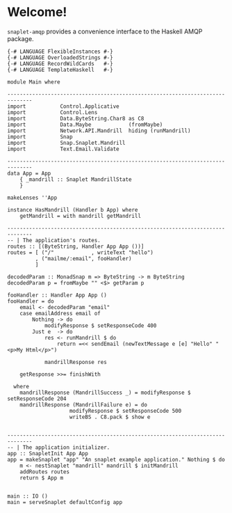 * Welcome!
  =snaplet-amqp= provides a convenience interface to the Haskell AMQP
  package.

  #+BEGIN_SRC
  {-# LANGUAGE FlexibleInstances #-}
  {-# LANGUAGE OverloadedStrings #-}
  {-# LANGUAGE RecordWildCards   #-}
  {-# LANGUAGE TemplateHaskell   #-}

  module Main where

  ------------------------------------------------------------------------------
  import           Control.Applicative
  import           Control.Lens
  import           Data.ByteString.Char8 as C8
  import           Data.Maybe            (fromMaybe)
  import           Network.API.Mandrill  hiding (runMandrill)
  import           Snap
  import           Snap.Snaplet.Mandrill
  import           Text.Email.Validate

  ------------------------------------------------------------------------------
  data App = App
      { _mandrill :: Snaplet MandrillState
      }

  makeLenses ''App

  instance HasMandrill (Handler b App) where
      getMandrill = with mandrill getMandrill

  ------------------------------------------------------------------------------
  -- | The application's routes.
  routes :: [(ByteString, Handler App App ())]
  routes = [ ("/"            , writeText "hello")
           , ("mailme/:email", fooHandler)
           ]

  decodedParam :: MonadSnap m => ByteString -> m ByteString
  decodedParam p = fromMaybe "" <$> getParam p

  fooHandler :: Handler App App ()
  fooHandler = do
      email <- decodedParam "email"
      case emailAddress email of
          Nothing -> do
              modifyResponse $ setResponseCode 400
          Just e  -> do
              res <- runMandrill $ do
                  return =<< sendEmail (newTextMessage e [e] "Hello" "<p>My Html</p>")

              mandrillResponse res

      getResponse >>= finishWith

    where
      mandrillResponse (MandrillSuccess _) = modifyResponse $ setResponseCode 204
      mandrillResponse (MandrillFailure e) = do
                      modifyResponse $ setResponseCode 500
                      writeBS . C8.pack $ show e


  ------------------------------------------------------------------------------
  -- | The application initializer.
  app :: SnapletInit App App
  app = makeSnaplet "app" "An snaplet example application." Nothing $ do
      m <- nestSnaplet "mandrill" mandrill $ initMandrill
      addRoutes routes
      return $ App m


  main :: IO ()
  main = serveSnaplet defaultConfig app
  #+END_SRC
